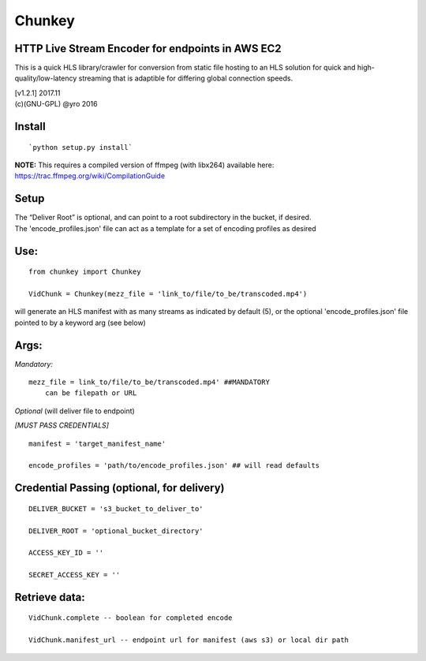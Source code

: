 Chunkey
=========

HTTP Live Stream Encoder for endpoints in AWS EC2
--------------------------------------------------

This is a quick HLS library/crawler for conversion from static file
hosting to an HLS solution for quick and high-quality/low-latency
streaming that is adaptible for differing global connection speeds.


|Build|

| [v1.2.1] 2017.11
| (c)(GNU-GPL) @yro 2016

Install
-------

::

    `python setup.py install`

| **NOTE:** This requires a compiled version of ffmpeg (with libx264)
  available here:
| https://trac.ffmpeg.org/wiki/CompilationGuide


Setup
-----

| The “Deliver Root” is optional, and can point to a root subdirectory 
  in the bucket, if desired.  
| The 'encode\_profiles.json' file can act as a template for a set of 
  encoding profiles as desired

Use:
----

::

    from chunkey import Chunkey

    VidChunk = Chunkey(mezz_file = 'link_to/file/to_be/transcoded.mp4')

will generate an HLS manifest with as many streams as indicated by 
default (5), or the optional 'encode\_profiles.json' file pointed to by 
a keyword arg (see below)


Args:
-----

*Mandatory:*

::

    mezz_file = link_to/file/to_be/transcoded.mp4' ##MANDATORY
        can be filepath or URL

*Optional* (will deliver file to endpoint)

*[MUST PASS CREDENTIALS]*

::

    manifest = 'target_manifest_name'

    encode_profiles = 'path/to/encode_profiles.json' ## will read defaults


Credential Passing (optional, for delivery)
----

::

    DELIVER_BUCKET = 's3_bucket_to_deliver_to'

    DELIVER_ROOT = 'optional_bucket_directory'

    ACCESS_KEY_ID = '' 
    
    SECRET_ACCESS_KEY = ''




Retrieve data:
-----
::

    VidChunk.complete -- boolean for completed encode

    VidChunk.manifest_url -- endpoint url for manifest (aws s3) or local dir path

.. |Build| image:: https://travis-ci.org/yro/vhls.svg?branch=master